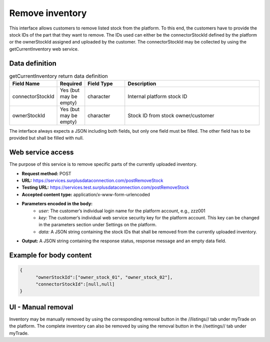Remove inventory
----------------

This interface allows customers to remove listed stock from the platform. To this end, the customers have to provide the stock IDs of the part that they want to remove. The IDs used can either be the connectorStockId defined by the platform or the ownerStockId assigned and uploaded by the customer. The connectorStockId may be collected by using the getCurrentInventory web service.


Data definition
^^^^^^^^^^^^^^^

.. list-table:: getCurrentInventory return data definition
   :class: tight-table
   :widths: 20 10 20 70
   :header-rows: 1

   * - Field Name
     - Required
     - Field Type
     - Description
   * - connectorStockId
     - Yes (but may be empty)
     - character
     - Internal platform stock ID
   * - ownerStockId
     - Yes (but may be empty)
     - character
     - Stock ID from stock owner/customer


The interface always expects a JSON including both fields, but only one field must be filled. The other field has to be provided but shall be filled with null.


Web service access
^^^^^^^^^^^^^^^^^^

The purpose of this service is to remove specific parts of the currently uploaded inventory.

- **Request method:** POST
- **URL:** https://services.surplusdataconnection.com/postRemoveStock
- **Testing URL:** https://services.test.surplusdataconnection.com/postRemoveStock
- **Accepted content type:** application/x-www-form-urlencoded
- **Parameters encoded in the body:**
     - *user:* The customer’s individual login name for the platform account, e.g., zzz001
     - *key:* The customer’s individual web service security key for the platform account. This key can be changed in the parameters section under Settings on the platform.
     - *data:* A JSON string containing the stock IDs that shall be removed from the currently uploaded inventory.
- **Output:** A JSON string containing the response status, response message and an empty data field.


Example for body content
^^^^^^^^^^^^^^^^^^^^^^^^

.. code-block:: JSON

  { 
	"ownerStockId":["owner_stock_01", "owner_stock_02"],
	"connectorStockId":[null,null]
  }


UI - Manual removal
^^^^^^^^^^^^^^^^^^^

Inventory may be manually removed by using the corresponding removal button in the //listings// tab under myTrade on the platform. The complete inventory can also be removed by using the removal button in the //settings// tab under myTrade.
